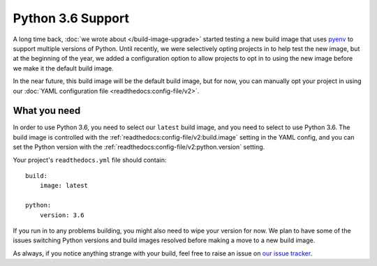 .. post:: Mar 29, 2018
    :author: Anthony
    :tags: python

Python 3.6 Support
==================

A long time back, :doc:`we wrote about </build-image-upgrade>` started testing
a new build image that uses `pyenv`_ to support multiple versions of Python.
Until recently, we were selectively opting projects in to help test the new
image, but at the beginning of the year, we added a configuration option to
allow projects to opt in to using the new image before we make it the default
build image.

In the near future, this build image will be the default build image, but for
now, you can manually opt your project in using our
:doc:`YAML configuration file <readthedocs:config-file/v2>`.

What you need
-------------

In order to use Python 3.6, you need to select our ``latest`` build image, and
you need to select to use Python 3.6. The build image is controlled with the
:ref:`readthedocs:config-file/v2:build.image` setting in the YAML config, and you can
set the Python version with the :ref:`readthedocs:config-file/v2:python.version`
setting.

Your project's ``readthedocs.yml`` file should contain::

    build:
        image: latest

    python:
        version: 3.6

If you run in to any problems building, you might also need to wipe your version
for now. We plan to have some of the issues switching Python versions and build
images resolved before making a move to a new build image.

As always, if you notice anything strange with your build, feel free to raise an
issue on `our issue tracker`_.

.. _pyenv: https://github.com/yyuu/pyenv
.. _our issue tracker: https://github.com/rtfd/readthedocs.org/issues
